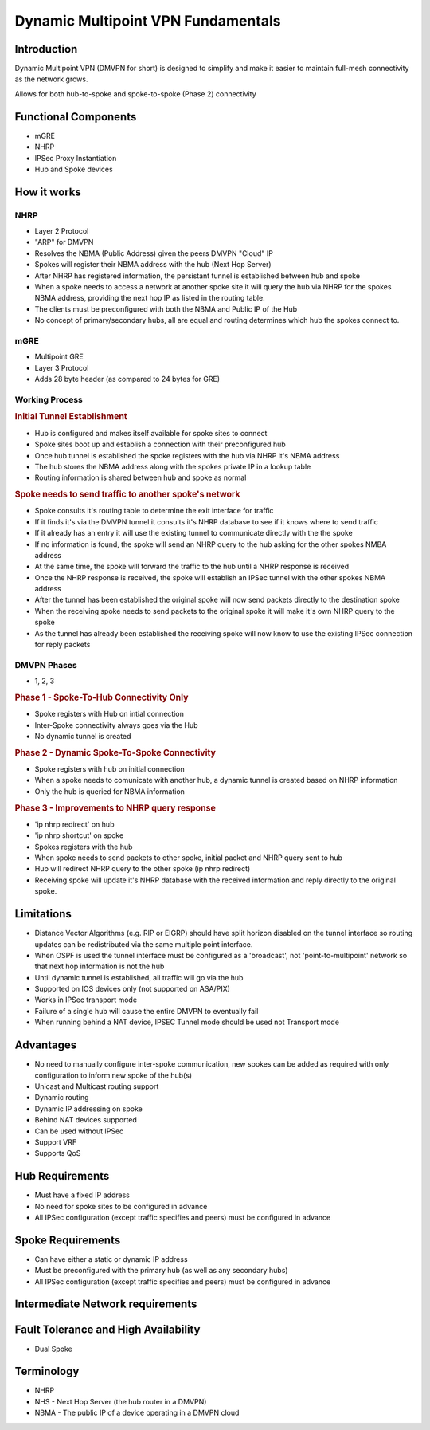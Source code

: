 ###################################
Dynamic Multipoint VPN Fundamentals
###################################

Introduction
============

Dynamic Multipoint VPN (DMVPN for short) is designed to simplify and make it
easier to maintain full-mesh connectivity as the network grows.

Allows for both hub-to-spoke and spoke-to-spoke (Phase 2) connectivity


.. _cisco_dmvpn_functional_components:

Functional Components
=====================

* mGRE
* NHRP
* IPSec Proxy Instantiation
* Hub and Spoke devices

How it works
============

NHRP
^^^^

* Layer 2 Protocol
* "ARP" for DMVPN
* Resolves the NBMA (Public Address) given the peers DMVPN "Cloud" IP
* Spokes will register their NBMA address with the hub (Next Hop Server)
* After NHRP has registered information, the  persistant tunnel is established
  between hub and spoke
* When a spoke needs to access a network at another spoke site it will query the
  hub via NHRP
  for the spokes NBMA address, providing the next hop IP as listed in the
  routing table.
* The clients must be preconfigured with both the NBMA and Public IP of the Hub
* No concept of primary/secondary hubs, all are equal and routing determines
  which hub the spokes connect to.

.. todo:: what is the purpose of the network id?

mGRE
^^^^

* Multipoint GRE
* Layer 3 Protocol
* Adds 28 byte header (as compared to 24 bytes for GRE)

.. todo:: What is the purpose of the tunnel key?

Working Process
^^^^^^^^^^^^^^^^^^^^^^^^^^^^

.. rubric:: Initial Tunnel Establishment

* Hub is configured and makes itself available for spoke sites to connect
* Spoke sites boot up and establish a connection with their preconfigured hub
* Once hub tunnel is established the spoke registers with the hub via NHRP it's
  NBMA address
* The hub stores the NBMA address along with the spokes private IP in a lookup
  table
* Routing information is shared between hub and spoke as normal

.. rubric:: Spoke needs to send traffic to another spoke's network

* Spoke consults it's routing table to determine the exit interface for traffic
* If it finds it's via the DMVPN tunnel it consults it's NHRP database to see
  if it knows where to send traffic
* If it already has an entry it will use the existing tunnel to communicate
  directly with the the spoke
* If no information is found, the spoke will send an NHRP query to the hub
  asking for the other spokes NMBA address
* At the same time, the spoke will forward the traffic to the hub until a NHRP
  response is received
* Once the NHRP response is received, the spoke will establish an IPSec tunnel
  with the other spokes NBMA address
* After the tunnel has been established the original spoke will now send packets
  directly to the destination spoke
* When the receiving spoke needs to send packets to the original spoke it will
  make it's own NHRP query to the spoke
* As the tunnel has already been established the receiving spoke will now know
  to use the existing IPSec connection for reply packets


DMVPN Phases
^^^^^^^^^^^^
* 1, 2, 3

.. rubric:: Phase 1 - Spoke-To-Hub Connectivity Only

* Spoke registers with Hub on intial connection
* Inter-Spoke connectivity always goes via the Hub
* No dynamic tunnel is created

.. rubric:: Phase 2 - Dynamic Spoke-To-Spoke Connectivity

* Spoke registers with hub on initial connection
* When a spoke needs to comunicate with another hub, a dynamic tunnel is
  created based on NHRP information
* Only the hub is queried for NBMA information

.. rubric:: Phase 3 - Improvements to NHRP query response

* 'ip nhrp redirect' on hub
* 'ip nhrp shortcut' on spoke
* Spokes registers with the hub
* When spoke needs to send packets to other spoke, initial packet and NHRP query
  sent to hub
* Hub will redirect NHRP query to the other spoke (ip nhrp redirect)
* Receiving spoke will update it's NHRP database with the received information
  and reply directly to the original spoke.

  .. todo:: What about 'ip nhrp shortcut'?

Limitations
============

* Distance Vector Algorithms (e.g. RIP or EIGRP) should have split horizon
  disabled on the tunnel interface so routing updates can be redistributed via
  the same multiple point interface.
* When OSPF is used the tunnel interface must be configured as a 'broadcast',
  not 'point-to-multipoint' network so that next hop information is not the hub
* Until dynamic tunnel is established, all traffic will go via the hub
* Supported on IOS devices only (not supported on ASA/PIX)
* Works in IPSec transport mode
* Failure of a single hub will cause the entire DMVPN to eventually fail
* When running behind a NAT device, IPSEC Tunnel mode should be used not Transport mode

Advantages
==========

* No need to manually configure inter-spoke communication, new spokes can be
  added as required with only configuration to inform new spoke of the hub(s)
* Unicast and Multicast routing support
* Dynamic routing
* Dynamic IP addressing on spoke
* Behind NAT devices supported
* Can be used without IPSec
* Support VRF
* Supports QoS

Hub Requirements
================

* Must have a fixed IP address
* No need for spoke sites to be configured in advance
* All IPSec configuration (except traffic specifies and peers) must be configured in advance

Spoke Requirements
==================

* Can have either a static or dynamic IP address
* Must be preconfigured with the primary hub (as well as any secondary hubs)
* All IPSec configuration (except traffic specifies and peers) must be configured in advance

Intermediate Network requirements
=================================

Fault Tolerance and High Availability
=====================================
* Dual Spoke

Terminology
===========

* NHRP
* NHS - Next Hop Server (the hub router in a DMVPN)
* NBMA - The public IP of a device operating in a DMVPN cloud
